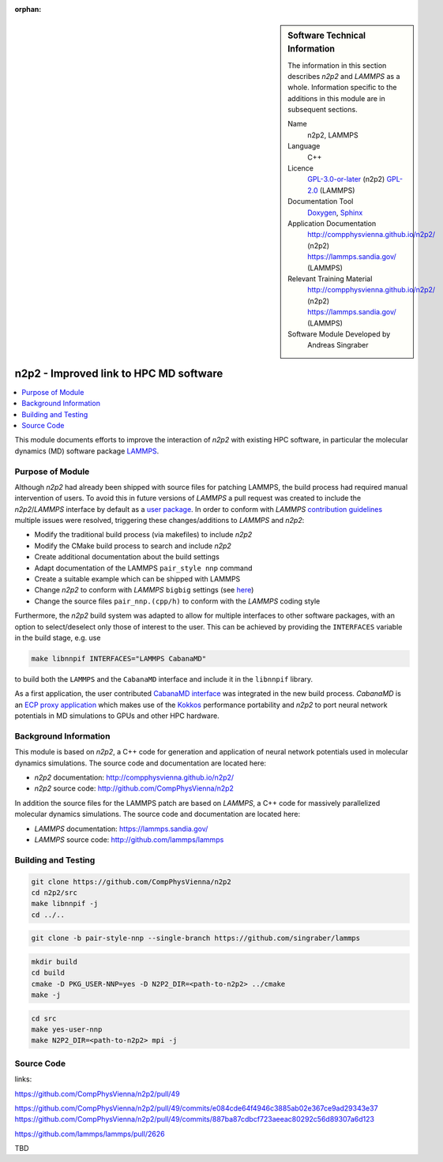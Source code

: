 ..  In ReStructured Text (ReST) indentation and spacing are very important (it is how ReST knows what to do with your
    document). For ReST to understand what you intend and to render it correctly please to keep the structure of this
    template. Make sure that any time you use ReST syntax (such as for ".. sidebar::" below), it needs to be preceded
    and followed by white space (if you see warnings when this file is built they this is a common origin for problems).

..  We allow the template to be standalone, so that the library maintainers add it in the right place

:orphan:

..  Firstly, let's add technical info as a sidebar and allow text below to wrap around it. This list is a work in
    progress, please help us improve it. We use *definition lists* of ReST_ to make this readable.

.. sidebar:: Software Technical Information

  The information in this section describes *n2p2* and *LAMMPS* as a whole.
  Information specific to the additions in this module are in subsequent
  sections.

  Name
    n2p2, LAMMPS

  Language
    C++

  Licence
    `GPL-3.0-or-later <https://www.gnu.org/licenses/gpl.txt>`__ (n2p2)
    `GPL-2.0 <https://www.gnu.org/licenses/old-licenses/gpl-2.0.txt>`__ (LAMMPS)

  Documentation Tool
    `Doxygen <http://www.doxygen.nl/>`__,
    `Sphinx <http://www.sphinx-doc.org>`__

  Application Documentation
    http://compphysvienna.github.io/n2p2/ (n2p2)
    https://lammps.sandia.gov/ (LAMMPS)

  Relevant Training Material
    http://compphysvienna.github.io/n2p2/ (n2p2)
    https://lammps.sandia.gov/ (LAMMPS)

  Software Module Developed by
    Andreas Singraber


..  In the next line you have the name of how this module will be referenced in the main documentation (which you  can
    reference, in this case, as ":ref:`example`"). You *MUST* change the reference below from "example" to something
    unique otherwise you will cause cross-referencing errors. The reference must come right before the heading for the
    reference to work (so don't insert a comment between).

.. _n2p2_improved_link_hpc:

#######################################
n2p2 - Improved link to HPC MD software
#######################################

..  Let's add a local table of contents to help people navigate the page

.. contents:: :local:

..  Add an abstract for a *general* audience here. Write a few lines that explains the "helicopter view" of why you are
    creating this module. For example, you might say that "This module is a stepping stone to incorporating XXXX effects
    into YYYY process, which in turn should allow ZZZZ to be simulated. If successful, this could make it possible to
    produce compound AAAA while avoiding expensive process BBBB and CCCC."

This module documents efforts to improve the interaction of *n2p2* with existing
HPC software, in particular the molecular dynamics (MD) software package `LAMMPS
<https://lammps.sandia.gov/>`__.

.. The E-CAM library is purely a set of documentation that describes software development efforts related to the
   project. A *module* for E-CAM is the documentation of the single development of effort associated to the project.In
   that sense, a module does not directly contain source code but instead contains links to source code, typically
   stored elsewhere. Each module references the source code changes to which it directly applies (usually via a URL),
   and provides detailed information on the relevant *application* for the changes as well as how to build and test the
   associated software.

.. The original source of this page (:download:`readme.rst`) contains lots of additional comments to help you create
   your documentation *module* so please use this as a starting point. We use Sphinx_ (which in turn uses ReST_) to
   create this documentation. You are free to add any level of complexity you wish (within the bounds of what Sphinx_
   and ReST_ can do). More general instructions for making your contribution can be found in ":ref:`contributing`".

.. Remember that for a module to be accepted into the E-CAM repository, your source code changes in the target
   application must pass a number of acceptance criteria: * Style *(use meaningful variable names, no global
   variables,...)*
   
   * Source code documentation *(each function should be documented with each argument explained)*
   
   * Tests *(everything you add should have either unit or regression tests)*
   
   * Performance *(If what you introduce has a significant computational load you should make some performance
     optimisation effort using an appropriate tool. You should be able to verify that your changes have not
     introduced unexpected performance penalties, are threadsafe if needed,...)*

Purpose of Module
_________________

Although *n2p2* had already been shipped with source files for patching LAMMPS,
the build process had required manual intervention of users. To avoid this in
future versions of *LAMMPS* a pull request was created to include the
*n2p2*/*LAMMPS* interface by default as a `user package
<https://lammps.sandia.gov/doc/Packages_user.html>`__. In order to conform with
*LAMMPS* `contribution guidelines
<https://lammps.sandia.gov/doc/Modify_contribute.html>`__ multiple issues were
resolved, triggering these changes/additions to *LAMMPS* and *n2p2*:

*  Modify the traditional build process (via makefiles) to include *n2p2*
*  Modify the CMake build process to search and include *n2p2*
*  Create additional documentation about the build settings
*  Adapt documentation of the LAMMPS ``pair_style nnp`` command
*  Create a suitable example which can be shipped with LAMMPS
*  Change *n2p2* to conform with *LAMMPS* ``bigbig`` settings (see `here
   <https://lammps.sandia.gov/doc/Build_settings.html#size>`__)
*  Change the source files ``pair_nnp.(cpp/h)`` to conform with the *LAMMPS* coding
   style

Furthermore, the *n2p2* build system was adapted to allow for multiple
interfaces to other software packages, with an option to select/deselect only
those of interest to the user.  This can be achieved by providing the
``INTERFACES`` variable in the build stage, e.g. use

.. code-block:: bash

   make libnnpif INTERFACES="LAMMPS CabanaMD"

to build both the ``LAMMPS`` and the ``CabanaMD`` interface and include it in
the ``libnnpif`` library.

As a first application, the user contributed `CabanaMD
<https://github.com/ECP-copa/CabanaMD>`__ `interface
<https://github.com/CompPhysVienna/n2p2/pull/49>`__ was integrated in the new
build process. *CabanaMD* is an `ECP proxy application
<https://proxyapps.exascaleproject.org/>`__ which makes use of the `Kokkos
<https://github.com/kokkos/kokkos>`__ performance portability and *n2p2* to port
neural network potentials in MD simulations to GPUs and other HPC hardware.

.. Keep the helper text below around in your module by just adding "..  " in
   front of it, which turns it into a comment

.. Give a brief overview of why the module is/was being created, explaining a little of the scientific background and
   how it fits into the larger picture of what you want to achieve. The overview should be comprehensible to a scientist
   non-expert in the domain area of the software module.
   
   This section should also include the following (where appropriate):
   
   * Who will use the module? in what area(s) and in what context?
   
   * What kind of problems can be solved by the code?
   
   * Are there any real-world applications for it?
   
   * Has the module been interfaced with other packages?
   
   * Was it used in a thesis, a scientific collaboration, or was it cited in a publication?
   
   * If there are published results obtained using this code, describe them briefly in terms readable for non-expert
     users. If you have few pictures/graphs illustrating the power or utility of the module, please include them
     with corresponding explanatory captions.

.. .. note::
   
     If the module is an ingredient for a more general workflow (e.g. the module was the necessary foundation for later
     code; the module is part of a group of modules that will be used to calculate certain property or have certain
     application, etc.) mention this, and point to the place where you specify the applications of the more general
     workflow (that could be in another module, in another section of this repository, an application’s website, etc.).

.. .. note::
   
     If you are a post-doc who works in E-CAM, an obvious application for the module (or for the group of modules that
     this one is part of) is your pilot project. In this case, you could point to the pilot project page on the main
     website (and you must ensure that this module is linked there).

.. If needed you can include latex mathematics like
  :math:`\frac{ \sum_{t=0}^{N}f(t,k) }{N}`
  which won't show up on GitLab/GitHub but will in final online documentation.

.. If you want to add a citation, such as [CIT2009]_, please check the source code to see how this is done. Note that
   citations may get rearranged, e.g., to the bottom of the "page".

.. .. [CIT2009] This is a citation (as often used in journals).

Background Information
______________________

.. Keep the helper text below around in your module by just adding "..  " in front of it, which turns it into a comment

.. If the modifications are to an existing code base (which is typical) then this would be the place to name that
   application. List any relevant urls and explain how to get access to that code. There needs to be enough information
   here so that the person reading knows where to get the source code for the application, what version this information
   is relevant for, whether this requires any additional patches/plugins, etc.

.. Overall, this module is supposed to be self-contained, but linking to specific URLs with more detailed information
   is encouraged. In other words, the reader should not need to do a websearch to understand the context of this module,
   all the links they need should be already in this module.

This module is based on *n2p2*, a C++ code for generation and application of
neural network potentials used in molecular dynamics simulations. The source
code and documentation are located here:

* *n2p2* documentation: http://compphysvienna.github.io/n2p2/
* *n2p2* source code: http://github.com/CompPhysVienna/n2p2

In addition the source files for the LAMMPS patch are based on *LAMMPS*, a C++
code for massively parallelized molecular dynamics simulations. The source code
and documentation are located here:

* *LAMMPS* documentation: https://lammps.sandia.gov/
* *LAMMPS* source code: http://github.com/lammps/lammps


Building and Testing
____________________

.. Keep the helper text below around in your module by just adding "..  " in front of it, which turns it into a comment

.. Provide the build information for the module here and explain how tests are run. This needs to be adequately
   detailed, explaining if necessary any deviations from the normal build procedure of the application (and links to
   information about the normal build process needs to be provided).

.. code-block:: bash

   git clone https://github.com/CompPhysVienna/n2p2
   cd n2p2/src
   make libnnpif -j
   cd ../..

.. code-block:: bash

   git clone -b pair-style-nnp --single-branch https://github.com/singraber/lammps

.. code-block:: bash

   mkdir build
   cd build
   cmake -D PKG_USER-NNP=yes -D N2P2_DIR=<path-to-n2p2> ../cmake
   make -j

.. code-block:: bash

   cd src
   make yes-user-nnp
   make N2P2_DIR=<path-to-n2p2> mpi -j

Source Code
___________

.. Notice the syntax of a URL reference below `Text <URL>`_ the backticks matter!

.. Here link the source code *that was created for the module*. If you are using Github or GitLab and the `Gitflow
   Workflow <https://www.atlassian.com/git/tutorials/comparing-workflows#gitflow-workflow>`_ you can point to your
   feature branch.  Linking to your pull/merge requests is even better. Otherwise you can link to the explicit commits.
   
   * `Link to a merge request containing my source code changes
     <https://github.com/easybuilders/easybuild-easyblocks/pull/1106>`_
   
   There may be a situation where you cannot do such linking. In this case, I'll go through an example that uses a patch
   file to highlight my source code changes, for that reason I would need to explain what code (including exact version
   information), the source code is for.
   
   You can create a similar patch file by (for example if you are using git for your version control) making your
   changes for the module in a feature branch and then doing something like the following:

.. Don't forget the white space around the "literal block" (a literal block keeps all spacing and is a good way to
   include terminal output, file contents, etc.)

.. ::

..   [adam@mbp2600 example (master)]$ git checkout -b tmpsquash
     Switched to a new branch "tmpsquash"

..   [adam@mbp2600 example (tmpsquash)]$ git merge --squash newlines
     Updating 4d2de39..b6768b2
     Fast forward
     Squash commit -- not updating HEAD
      test.txt |    2 ++
      1 files changed, 2 insertions(+), 0 deletions(-)

..   [adam@mbp2600 example (tmpsquash)]$ git commit -a -m "My squashed commits"
     [tmpsquash]: created 75b0a89: "My squashed commits"
      1 files changed, 2 insertions(+), 0 deletions(-)

..   [adam@mbp2600 example (tmpsquash)]$ git format-patch master
     0001-My-squashed-commits.patch


.. To include a patch file do something like the following (take a look at the source code of this document to see the
   syntax required to get this):

..  Below I am telling Sphinx that the included file is C code, if possible it will then do syntax highlighting. I can
    even emphasise partiuclar lines (here 2 and 9-11)

.. .. literalinclude:: ./simple.patch
      :language: c
      :emphasize-lines: 2,9-11
      :linenos:


..  I can't highlight the language syntax of a patch though so I have to exclude
    :language: c

.. .. literalinclude:: ./simple.patch
      :emphasize-lines: 2,9-11
      :linenos:

.. If the patch is very long you will probably want to add it as a subpage which can be done as follows

.. .. toctree::
      :glob:
      :maxdepth: 1
   
      patch

..  Remember to change the reference "patch" for something unique in your patch file subpage or you will have
    cross-referencing problems

.. you can reference it with :ref:`patch`

links:

https://github.com/CompPhysVienna/n2p2/pull/49

https://github.com/CompPhysVienna/n2p2/pull/49/commits/e084cde64f4946c3885ab02e367ce9ad29343e37
https://github.com/CompPhysVienna/n2p2/pull/49/commits/887ba87cdbcf723aeeac80292c56d89307a6d123

https://github.com/lammps/lammps/pull/2626

TBD

.. Here are the URL references used (which is alternative method to the one described above)

.. .. _ReST: http://www.sphinx-doc.org/en/stable/rest.html
.. .. _Sphinx: http://www.sphinx-doc.org/en/stable/markup/index.html
